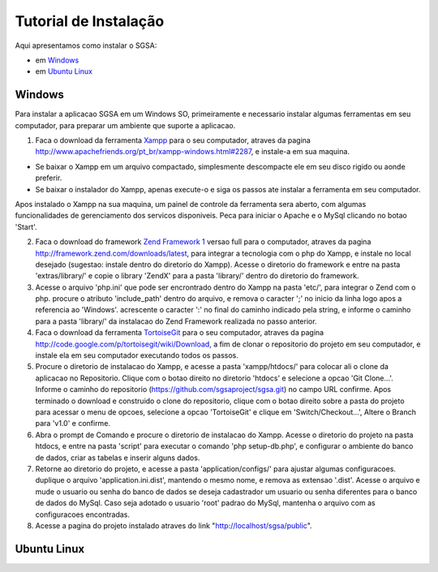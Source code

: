 ================================
Tutorial de Instalação
================================

Aqui apresentamos como instalar o SGSA:

* em `Windows`_
* em `Ubuntu Linux`_

Windows
================================

Para instalar a aplicacao SGSA em um Windows SO, primeiramente e necessario instalar algumas ferramentas em seu computador, para preparar um ambiente que suporte a aplicacao.

1) Faca o download da ferramenta `Xampp`_ para o seu computador, atraves da pagina `http://www.apachefriends.org/pt_br/xampp-windows.html#2287`_, e instale-a em sua maquina.

- Se baixar o Xampp em um arquivo compactado, simplesmente descompacte ele em seu disco rigido ou aonde preferir.
- Se baixar o instalador do Xampp, apenas execute-o e siga os passos ate instalar a ferramenta em seu computador.

Apos instalado o Xampp na sua maquina, um painel de controle da ferramenta sera aberto, com algumas funcionalidades de gerenciamento dos servicos disponiveis. Peca para iniciar o Apache e o MySql clicando no botao 'Start'.

2) Faca o download do framework `Zend Framework 1`_ versao full para o computador, atraves da pagina `http://framework.zend.com/downloads/latest`_, para integrar a tecnologia com o php do Xampp, e instale no local desejado (sugestao: instale dentro do diretorio do Xampp). Acesse o diretorio do framework e entre na pasta 'extras/library/' e copie o library 'ZendX' para a pasta 'library/' dentro do diretorio do framework.

3) Acesse o arquivo 'php.ini' que pode ser encrontrado dentro do Xampp na pasta 'etc/', para integrar o Zend com o php. procure o atributo 'include_path' dentro do arquivo, e remova o caracter ';' no inicio da linha logo apos a referencia ao 'Windows'. acrescente o caracter ':' no final do caminho indicado pela string, e informe o caminho para a pasta 'library/' da instalacao do Zend Framework realizada no passo anterior.

4) Faca o download da ferramenta `TortoiseGit`_ para o seu computador, atraves da pagina `http://code.google.com/p/tortoisegit/wiki/Download`_, a fim de clonar o repositorio do projeto em seu computador, e instale ela em seu computador executando todos os passos.

5) Procure o diretorio de instalacao do Xampp, e acesse a pasta 'xampp/htdocs/' para colocar ali o clone da aplicacao no Repositorio. Clique com o botao direito no diretorio 'htdocs' e selecione a opcao 'Git Clone...'. Informe o caminho do repositorio (https://github.com/sgsaproject/sgsa.git) no campo URL confirme. Apos terminado o download e construido o clone do repositorio, clique com o botao direito sobre a pasta do projeto para acessar o menu de opcoes, selecione a opcao 'TortoiseGit' e clique em 'Switch/Checkout...', Altere o Branch para 'v1.0' e confirme.

6) Abra o prompt de Comando e procure o diretorio de instalacao do Xampp. Acesse o diretorio do projeto na pasta htdocs, e entre na pasta 'script' para executar o comando 'php setup-db.php', e configurar o ambiente do banco de dados, criar as tabelas e inserir alguns dados.

7) Retorne ao diretorio do projeto, e acesse a pasta 'application/configs/' para ajustar algumas configuracoes. duplique o arquivo 'application.ini.dist', mantendo o mesmo nome, e remova as extensao '.dist'. Acesse o arquivo e mude o usuario ou senha do banco de dados se deseja cadastrador um usuario ou senha diferentes para o banco de dados do MySql. Caso seja adotado o usuario 'root' padrao do MySql, mantenha o arquivo com as configuracoes encontradas. 

8) Acesse a pagina do projeto instalado atraves do link "http://localhost/sgsa/public".

Ubuntu Linux
================================

.. Windows: #Windows
.. Ubuntu Linux: #Ubuntu Linux

.. _Xampp: http://www.apachefriends.org/pt_br/xampp.html
.. _http://www.apachefriends.org/pt_br/xampp-windows.html#2287: http://www.apachefriends.org/pt_br/xampp-windows.html#2287

.. _Zend Framework 1: http://framework.zend.com
.. _http://framework.zend.com/downloads/latest: http://framework.zend.com/downloads/latest

.. _TortoiseGit: http://code.google.com/p/tortoisegit/
.. _http://code.google.com/p/tortoisegit/wiki/Download: http://code.google.com/p/tortoisegit/wiki/Download
